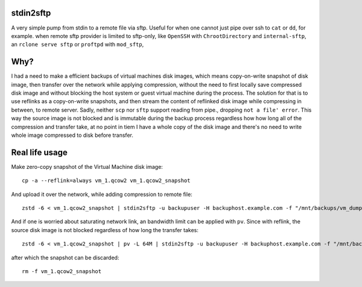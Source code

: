 stdin2sftp
==========

A very simple pump from stdin to a remote file via sftp. Useful for when one cannot just pipe over ssh to ``cat`` or ``dd``, for example. when remote sftp provider is limited to sftp-only, like ``OpenSSH`` with ``ChrootDirectory`` and ``internal-sftp``, an ``rclone serve sftp`` or ``proftpd`` with ``mod_sftp``,

Why?
====
I had a need to make a efficient backups of virtual machines disk images, which means copy-on-write snapshot of disk image, then transfer over the network while applying compression, without the need to first locally save compressed disk image and without blocking the host system or guest virtual machine during the process. The solution for that is to use reflinks as a copy-on-write snapshots, and then stream the content of reflinked disk image while compressing in between, to remote server. Sadly, neither ``scp`` nor ``sftp`` support reading from pipe., dropping ``not a file' error``. This way the source image is not blocked and is immutable  during the backup process regardless how how long all of the compression and transfer take, at no point in tiem I have a whole copy of the disk image and there's no need to write whole image compressed to disk before transfer.

Real life usage
===============

Make zero-copy snapshot of the Virtual Machine disk image::

  cp -a --reflink=always vm_1.qcow2 vm_1.qcow2_snapshot

And upload it over the network, while adding compression to remote file::

  zstd -6 < vm_1.qcow2_snapshot | stdin2sftp -u backupuser -H backuphost.example.com -f "/mnt/backups/vm_dumps/vm_1/$(date '+%Y-%m-%d_%H-%M-%S').qcow2.zstd"

And if one is worried about saturating network link, an bandwidth limit can be applied with ``pv``. Since with reflink, the source disk image is not blocked regardless of how long the transfer takes::

  zstd -6 < vm_1.qcow2_snapshot | pv -L 64M | stdin2sftp -u backupuser -H backuphost.example.com -f "/mnt/backups/vm_dumps/vm_1/$(date '+%Y-%m-%d_%H-%M-%S').qcow2.zstd"

after which the snapshot can be discarded::

  rm -f vm_1.qcow2_snapshot
